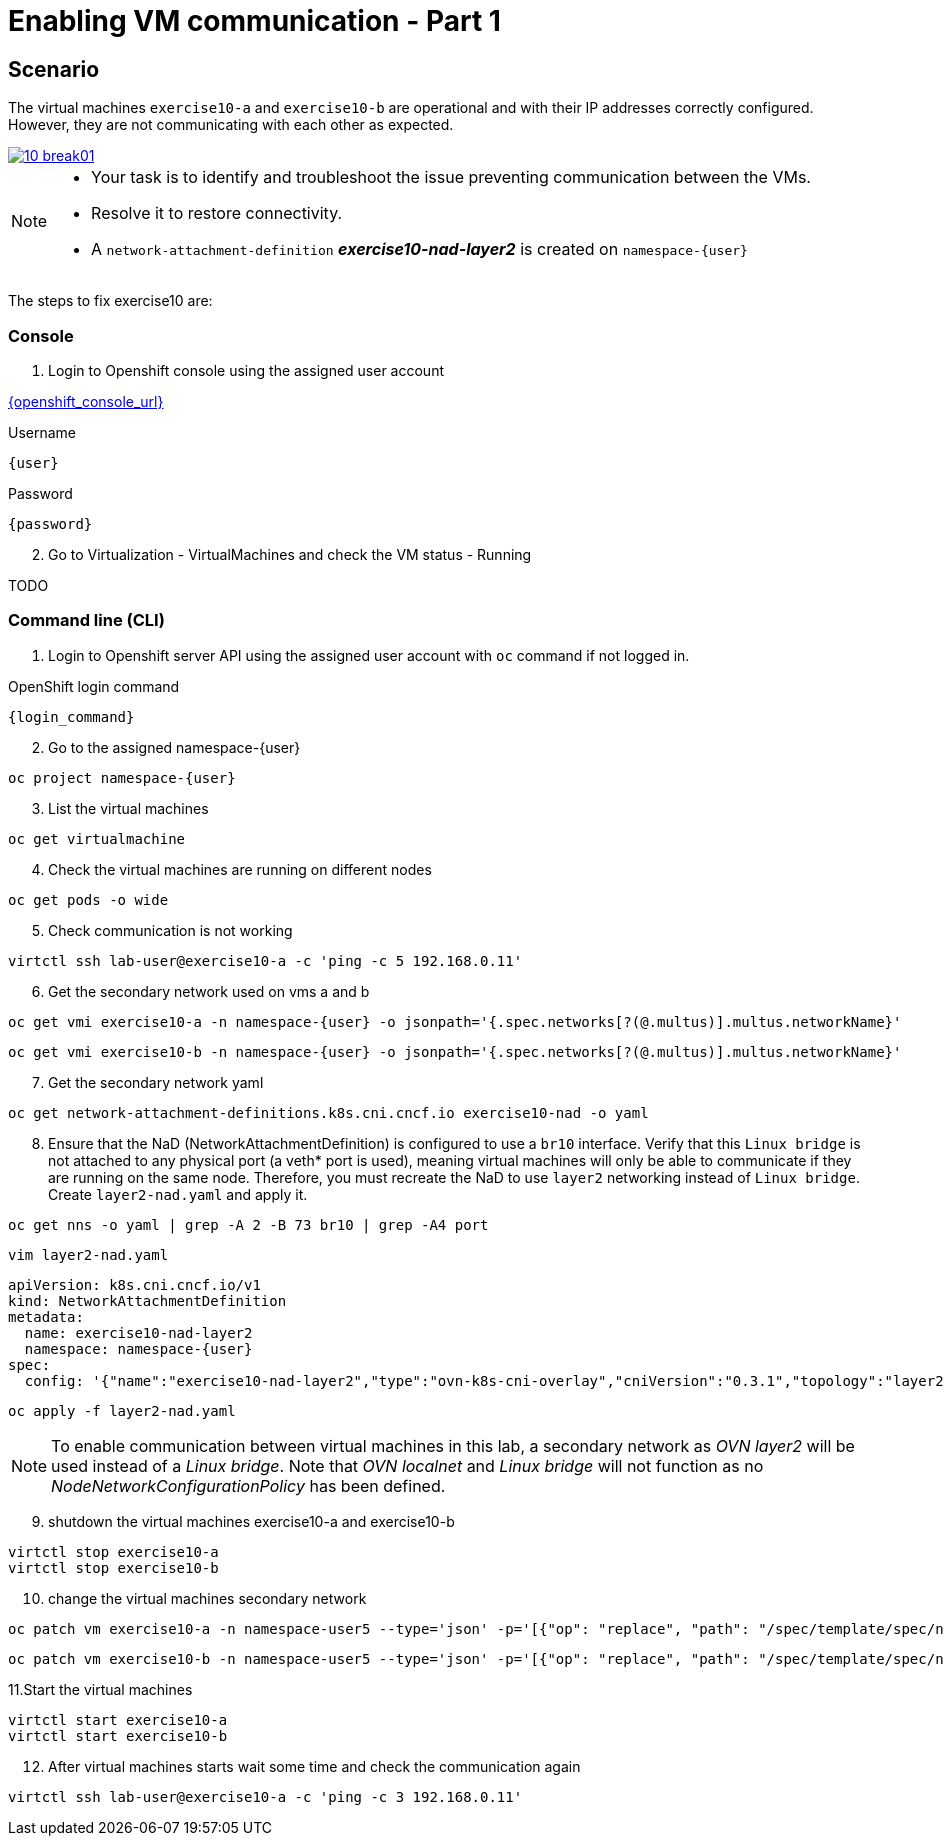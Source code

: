[#fix]
= Enabling VM communication - Part 1

== Scenario

The virtual machines `exercise10-a` and `exercise10-b` are operational and with their IP addresses correctly configured. However, they are not communicating with each other as expected.

++++
<a href="_images/exercise10/10-break01.png" target="_blank" class="popup">
++++
image::exercise10/10-break01.png[]
++++
</a>
++++

[NOTE]
====
* Your task is to identify and troubleshoot the issue preventing communication between the VMs. 
* Resolve it to restore connectivity.
* A `network-attachment-definition` *_exercise10-nad-layer2_* is created on `namespace-{user}`
====

The steps to fix exercise10 are:

=== Console
1. Login to Openshift console using the assigned user account

link:{openshift_console_url}[{openshift_console_url}^]

.Username
[source,sh,role=execute,subs="attributes"]
----
{user}
----

.Password
[source,sh,role=execute,subs="attributes"]
----
{password}
----

[start=2]
2. Go to Virtualization - VirtualMachines and check the VM status - Running

TODO

=== Command line (CLI)

1. Login to Openshift server API using the assigned user account with `oc` command if not logged in.

.OpenShift login command
[source,sh,role=execute,subs="attributes"]
----
{login_command}
----

[start=2]
2. Go to the assigned namespace-{user}

[source,sh,role=execute,subs="attributes"]
----
oc project namespace-{user}
----

[start=3]
3. List the virtual machines

[source,sh,role=execute,subs="attributes"]
----
oc get virtualmachine
----

[start=4]
4. Check the virtual machines are running on different nodes

[source,sh,role=execute,subs="attributes"]
----
oc get pods -o wide
----

[start=5]
5. Check communication is not working

[source,sh,role=execute,subs="attributes"]
----
virtctl ssh lab-user@exercise10-a -c 'ping -c 5 192.168.0.11'
----

[start=6]
6. Get the secondary network used on vms a and b

[source,sh,role=execute,subs="attributes"]
----
oc get vmi exercise10-a -n namespace-{user} -o jsonpath='{.spec.networks[?(@.multus)].multus.networkName}'
----

[source,sh,role=execute,subs="attributes"]
----
oc get vmi exercise10-b -n namespace-{user} -o jsonpath='{.spec.networks[?(@.multus)].multus.networkName}'
----

[start=7]
7. Get the secondary network yaml

[source,sh,role=execute,subs="attributes"]
----
oc get network-attachment-definitions.k8s.cni.cncf.io exercise10-nad -o yaml
----

[start=8]
8. Ensure that the NaD (NetworkAttachmentDefinition) is configured to use a `br10` interface. Verify that this `Linux bridge` is not attached to any physical port (a veth* port is used), 
  meaning virtual machines will only be able to communicate if they are running on the same node. 
  Therefore, you must recreate the NaD to use `layer2` networking instead of `Linux bridge`. Create `layer2-nad.yaml` and apply it.

[source,sh,role=execute,subs="attributes"]
----
oc get nns -o yaml | grep -A 2 -B 73 br10 | grep -A4 port
----

[source,sh,role=execute,subs="attributes"]
----
vim layer2-nad.yaml
----

[source,sh,role=execute,subs="attributes"]
----
apiVersion: k8s.cni.cncf.io/v1
kind: NetworkAttachmentDefinition
metadata:
  name: exercise10-nad-layer2
  namespace: namespace-{user}
spec:
  config: '{"name":"exercise10-nad-layer2","type":"ovn-k8s-cni-overlay","cniVersion":"0.3.1","topology":"layer2","netAttachDefName":"namespace-{user}/exercise10-nad-layer2"}'
----

[source,sh,role=execute,subs="attributes"]
----
oc apply -f layer2-nad.yaml
----

NOTE:  To enable communication between virtual machines in this lab, a secondary network as _OVN layer2_ will be used instead of a _Linux bridge_. 
       Note that _OVN localnet_ and _Linux bridge_ will not function as no _NodeNetworkConfigurationPolicy_ has been defined.

[start=9]
9. shutdown the virtual machines exercise10-a and exercise10-b

[source,sh,role=execute,subs="attributes"]
----
virtctl stop exercise10-a
virtctl stop exercise10-b
----

[start=10]
10. change the virtual machines secondary network

[source,sh,role=execute,subs="attributes"]
----
oc patch vm exercise10-a -n namespace-user5 --type='json' -p='[{"op": "replace", "path": "/spec/template/spec/networks/1/multus/networkName", "value": "exercise10-nad-layer2"}]'
----

[source,sh,role=execute,subs="attributes"]
----
oc patch vm exercise10-b -n namespace-user5 --type='json' -p='[{"op": "replace", "path": "/spec/template/spec/networks/1/multus/networkName", "value": "exercise10-nad-layer2"}]'
----

[start=11]
11.Start the virtual machines

[source,sh,role=execute,subs="attributes"]
----
virtctl start exercise10-a 
virtctl start exercise10-b
----

[start=12]
12. After virtual machines starts wait some time and check the communication again

[source,sh,role=execute,subs="attributes"]
----
virtctl ssh lab-user@exercise10-a -c 'ping -c 3 192.168.0.11'
----
